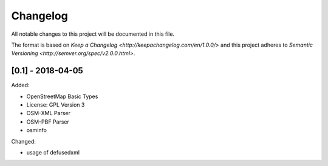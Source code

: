 Changelog
=========
All notable changes to this project will be documented in this file.

The format is based on `Keep a Changelog <http://keepachangelog.com/en/1.0.0/>`
and this project adheres to `Semantic Versioning <http://semver.org/spec/v2.0.0.html>`.

[0.1] - 2018-04-05
------------
Added:

- OpenStreetMap Basic Types
- License: GPL Version 3
- OSM-XML Parser
- OSM-PBF Parser
- osminfo

Changed:

- usage of defusedxml
